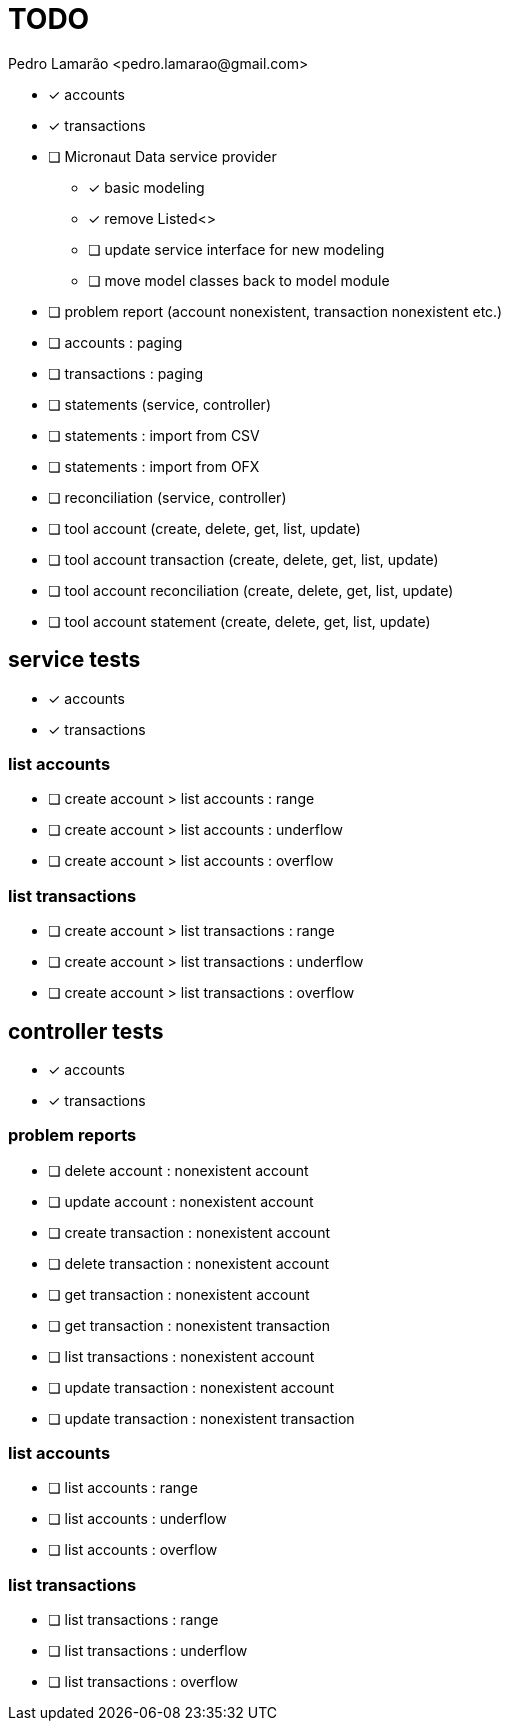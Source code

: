 = TODO
:author: Pedro Lamarão <pedro.lamarao@gmail.com>
:icons: font

* [x] accounts
* [x] transactions
* [ ] Micronaut Data service provider
  - [x] basic modeling
  - [x] remove Listed<>
  - [ ] update service interface for new modeling
  - [ ] move model classes back to model module
* [ ] problem report (account nonexistent, transaction nonexistent etc.)
* [ ] accounts : paging
* [ ] transactions : paging
* [ ] statements (service, controller)
* [ ] statements : import from CSV
* [ ] statements : import from OFX
* [ ] reconciliation (service, controller)
* [ ] tool account (create, delete, get, list, update)
* [ ] tool account transaction (create, delete, get, list, update)
* [ ] tool account reconciliation (create, delete, get, list, update)
* [ ] tool account statement (create, delete, get, list, update)

== service tests

* [x] accounts
* [x] transactions

=== list accounts

* [ ] create account > list accounts : range
* [ ] create account > list accounts : underflow
* [ ] create account > list accounts : overflow

=== list transactions

* [ ] create account > list transactions : range
* [ ] create account > list transactions : underflow
* [ ] create account > list transactions : overflow

== controller tests

* [x] accounts
* [x] transactions

=== problem reports

* [ ] delete account : nonexistent account
* [ ] update account : nonexistent account
* [ ] create transaction : nonexistent account
* [ ] delete transaction : nonexistent account
* [ ] get transaction : nonexistent account
* [ ] get transaction : nonexistent transaction
* [ ] list transactions : nonexistent account
* [ ] update transaction : nonexistent account
* [ ] update transaction : nonexistent transaction

=== list accounts

* [ ] list accounts : range
* [ ] list accounts : underflow
* [ ] list accounts : overflow

=== list transactions

* [ ] list transactions : range
* [ ] list transactions : underflow
* [ ] list transactions : overflow